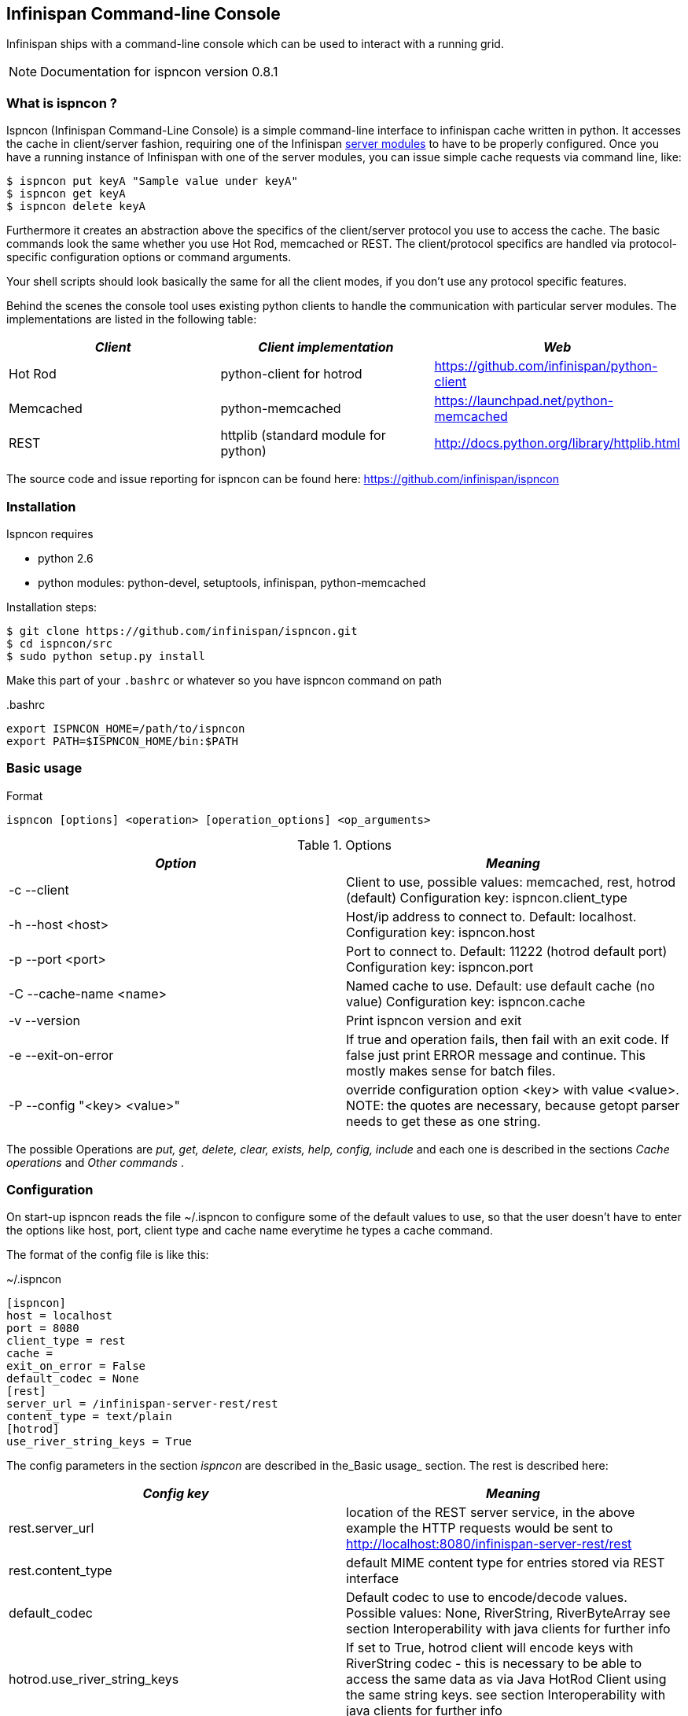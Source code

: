 ==  Infinispan Command-line Console
Infinispan ships with a command-line console which can be used to interact with a running grid.

NOTE: Documentation for ispncon version 0.8.1

=== What is ispncon ?
Ispncon (Infinispan Command-Line Console) is a simple command-line interface to infinispan cache written in python.
It accesses the cache in client/server fashion, requiring one of the Infinispan <<_server_modules, server modules>> to have to be properly configured. Once you have a running instance of Infinispan with one of the server modules, you can issue simple cache requests via command line, like: 

 $ ispncon put keyA "Sample value under keyA"
 $ ispncon get keyA
 $ ispncon delete keyA

Furthermore it creates an abstraction above the specifics of the client/server protocol you use to access the cache. The basic commands look the same whether you use Hot Rod, memcached or REST. The client/protocol specifics are handled via protocol-specific configuration options or command arguments.

Your shell scripts should look basically the same for all the client modes, if you don't use any protocol specific features.

Behind the scenes the console tool uses existing python clients to handle the communication with particular server modules. The implementations are listed in the following table:

[options="header"]
|===============
| _Client_ | _Client implementation_ | _Web_ 
|Hot Rod|python-client for hotrod| link:$$https://github.com/infinispan/python-client$$[] 
|Memcached|python-memcached| link:$$https://launchpad.net/python-memcached$$[] 
|REST|httplib (standard module for python)| link:$$http://docs.python.org/library/httplib.html$$[] 
|===============


The source code and issue reporting for ispncon can be found here: link:$$https://github.com/infinispan/ispncon$$[] 

=== Installation

Ispncon requires

* python 2.6
* python modules: python-devel, setuptools, infinispan, python-memcached

Installation steps: 

 $ git clone https://github.com/infinispan/ispncon.git
 $ cd ispncon/src
 $ sudo python setup.py install

Make this part of your `.bashrc` or whatever so you have ispncon command on path

.$$.bashrc$$
[source]
----
export ISPNCON_HOME=/path/to/ispncon
export PATH=$ISPNCON_HOME/bin:$PATH

----

=== Basic usage

.Format
----
ispncon [options] <operation> [operation_options] <op_arguments>

----

.Options
[options="header"]
|===============
| _Option_ | _Meaning_ 
|-c --client| Client to use, possible values: memcached, rest, hotrod (default) Configuration key: ispncon.client_type 
|-h --host &lt;host&gt;| Host/ip address to connect to. Default: localhost. Configuration key: ispncon.host 
|-p --port &lt;port&gt;| Port to connect to. Default: 11222 (hotrod default port) Configuration key: ispncon.port 
|-C --cache-name &lt;name&gt;| Named cache to use. Default: use default cache (no value) Configuration key: ispncon.cache 
|-v --version|Print ispncon version and exit
|-e --exit-on-error|If true and operation fails, then fail with an exit code. If false just  print ERROR message and continue. This mostly makes sense for batch  files.
|-P --config "&lt;key&gt; &lt;value&gt;"|override configuration option &lt;key&gt; with value &lt;value&gt;.  NOTE: the quotes are necessary, because getopt parser needs to get these  as one string.

|===============

The possible Operations are _put, get, delete, clear, exists, help, config, include_ and each one is described in the sections _Cache operations_ and _Other commands_ . 

=== Configuration
On start-up ispncon reads the file ~/.ispncon to configure some of the default values to use, so that the user doesn't have to enter the options like host, port, client type and cache name everytime he types a cache command.

The format of the config file is like this:

.~/.ispncon
----
[ispncon]
host = localhost
port = 8080
client_type = rest
cache =
exit_on_error = False
default_codec = None
[rest]
server_url = /infinispan-server-rest/rest
content_type = text/plain
[hotrod]
use_river_string_keys = True

----

The config parameters in the section _ispncon_ are described in the_Basic usage_  section. The rest is described here: 

[options="header"]
|===============
| _Config key_ | _Meaning_ 
|rest.server_url| location of the REST server service, in the above example the HTTP requests would be sent to link:$$http://localhost:8080/infinispan-server-rest/rest$$[] 
|rest.content_type|default MIME content type for entries stored via REST interface
|default_codec| Default codec to use to encode/decode values. Possible values: None, RiverString, RiverByteArray see section Interoperability with java clients for further info 
| hotrod.use_river_string_keys | If set to True, hotrod client will encode keys with RiverString codec - this is necessary to be able to access the same data as via Java HotRod Client using the same string keys. see section Interoperability with java clients for further info 
|===============


=== Cache operations
==== put
Put data under a specified key.

.Format
----
put [options] <key> <value>

----

.Options
[options="header"]
|===============
| _Option_ | _Meaning_ 
|-i --input-filename &lt;filename&gt;|Don't specify the value, instead put the contents of the specified file.
|-v --version &lt;version&gt;| Put only if version equals version given. Version format differs between protocols: HotRod: 64-bit integer version number Memcached: 64-bit integer unique version id REST: ETag string Not yet implemented for REST client in infinispan, watch link:$$https://issues.jboss.org/browse/ISPN-1084$$[ISPN-1084] for more info. 
| -l --lifespan &lt;seconds&gt; |Specifies lifespan of the entry. Integer, number of seconds.
| -I --max-idle &lt;seconds&gt; |Specifies max idle time for the entry. Integer, number of seconds.
|-a --put-if-absent|Return CONFLICT if value already exists and don't put anything in that case
| -e --encode &lt;codec&gt; | Encode value using the specified codec 

|===============

.Return values
[options="header"]
|===============
| _Exit code_ | _Output_ | _Result description_ 
|0|STORED|Entry was stored sucessfully
|1|ERROR &lt;msg&gt;|General error occurred
|2|NOT_FOUND|-v option was used and entry doesn't exist
|3|CONFLICT|-a option was used and the entry already exists, or -v was used and versions don't match

|===============

NOTE: memcached client won't distinguish between states NOT_FOUND, CONFLICT and ERROR and always will return ERROR if operation wasn't successful. this is a limitation of python-memcached client.

===== Issues

See 
link:$$https://bugs.launchpad.net/python-memcached/+bug/684689$$[684689] and  
link:$$https://bugs.launchpad.net/python-memcached/+bug/684690$$[684690] 
for discussion.

In later ispncon versions python-memcached client might get replaced by a customized version.

==== get

Get the data stored under the specified key.

.Format
----
get [options] <key>

----

.Options
[options="header"]
|===============
| _Option_ | _Meaning_ 
|-o --output-filename &lt;filename&gt;|Stores the output of the get operation into the file specified.
|-v --version| Get version along with the data. Version format differs between protocols: HotRod: 64-bit integer version number Memcached: 64-bit integer unique version id REST: ETag string 
| -d --decode &lt;codec&gt; | Decode the value using the specified codec. 
|===============

.Return values
[options="header"]
|===============
| _Exit code_ | _Output_ | _Result description_ 
|0| In case no filename was specified: &lt;data, possibly multi-line&gt; (NOTE: the data might contain binary content, that is not suitable for reading in terminal) In case a filename was specified, nothing is printed on standard output. In case -v was specified, the output is prepended with one line: VERSION &lt;version&gt; |Entry was found and is returned.
| 1 |ERROR &lt;msg&gt;|General error occurred
| 2 |NOT_FOUND|Requested entry wasn't found in the cache
|===============

==== delete
Delete the entry with the specified key.

.Format
----
delete [options] <key>

----

.Options
[options="header"]
|===============
| _Option_ | _Meaning_ 
|-v --version &lt;version&gt;| Deletes only if the specified version matches the version in the cache NOTE: versioned delete is not supported with memcached client. attempt to delete with -v flag will end in ERROR message. with REST client the situation is different, the protocol allows this, but it's not yet implemented in infinispan, watch link:$$https://issues.jboss.org/browse/ISPN-1084$$[ISPN-1084] for more info 
|===============

.Return values
[options="header"]
|===============
| _Exit code_ | _Output_ | _Result description_ 
| 0 |DELETED|Entry was successfully deleted
| 1 |ERROR &lt;msg&gt;|General error occurred
| 2 |NOT_FOUND|Entry wasn't found in the cache.
| 3 |CONFLICT|Option -v was used and versions don't match
|===============


==== clear
Clear the cache

.Format
----
clear

----

.Return values
[options="header"]
|===============
| _Exit code_ | _Output_ | _Result description_ 
| 0 |DELETED|Cache was sucessfully cleared
| 1 |ERROR &lt;msg&gt;|General error occurred
|===============


==== exists
Verify if the entry exists in the cache

.Format
----
exists <key>

----

.Options
[options="header"]
|===============
| _Exit code_ | _Output_ | _Result description_ 
| 0 |EXISTS|Entry with the given key exists
| 1 |ERROR &lt;msg&gt;|General error occurred
| 2 |NOT_FOUND|Entry with the given key wasn't found in the cache
|===============


NOTE: memcached protocol doesn't support querying for existence of an entry in the cache so exists operation is implemented (inefficiently) by get opeartion, that gets the whole entry with all the data from the server.

==== version
Get version of the entry. Version format differs between protocols:

* HotRod: 64-bit integer version number
* Memcached: 64-bit integer unique version id
* REST: ETag string

NOTE: The purpose of this command is to facilitate the parsing of the version string. HotRod and Memcached client don't support efficient implementation of this operation. They transfer the whole entry from the server to determine the version, so if applicable you are encouraged to use "get -v" command to obtain version together with the data.

REST client implements this operation efficiently by executing HEAD method.

.Format
----
version <key>

----

.Return values
[options="header"]
|===============
| _Exit code_ | _Output_ | _Result description_ 
| 0 |&lt;version&gt;|If the entry exists.
| 1 |ERROR &lt;msg&gt;|General error occurred
| 2 |NOT_FOUND|Requested entry wasn't found in the cache
|===============


=== Other commands

==== help

Print help about an operation

.Format
----
help <operation>

----

NOTE: if no operation is supplied, prints list of supported operations

==== config
Change internal state/config of the client. This operation has only client-side effect.

.Format
----
config                - to print current config
config save           - to save config to ~/.ispncon
config <key> <value>  - to change config for currently running session

----

===== Configuration values

see section Configuration for the meaning of different configuration options. Currently supported keys are:


* cache
* host
* port
* client_type
* exit_on_error
* rest.server_url
* rest.content_type

These values directly correspond to the keys in the ~/.ispncon config file. The format of the key is 

----
<section>.<config_key>

----

If no section is given, "ispncon" is implied.

.Return values
[options="header"]
|===============
| _Exit code_ | _Output_ | _Result description_ 
| 0 |STORED|If configuration/client state was updated successfully.
| 0 |multi-line output with config values|If config command with no parameters was entered.
| 1 |ERROR &lt;msg&gt;|General error occurred
|===============


==== include
Process cache commands from the specified batch file. The commands will be processed line by line.

.Format
----
include <filename>

----

.Return values
[options="header"]
|===============
| _Exit code_ | _Output_ | _Result description_ 
|exit code of the last command in the file.|The output depends on the commands present in the input file|depends on the commands in the batch file

|===============

NOTE: The name of this command and it's behaviour is going to change in the next version.

=== Interoperability with java clients
==== Over REST
When exchanging data via REST interface, the values are interpreted by any client as sequence of bytes. The meaning is given to this byte-sequence by using MIME type specified via "Content-Type" HTTP header. No special interoperability measures are needed here.

==== Over Hot Rod
If we want to read in ispncon the entries that were put with Hot Rod Java client, we need to use a special option `hotrod.use_river_string_keys = True`.
This will cause the string keys to be encoded the same way the Java client does it. 

Using `hotrod.use_river_string_keys = True` we're able to access the data that has been written by the java client, but we still see the raw binary values.
To be able to see a value that has been put by Hot Rod java client in a readable form and vice versa - to be able to see in Hot Rod Java client what we've put via ispncon we need to use a _codec_ . Currently there are two types of codecs: _RiverString_ and _RiverByteArray_ 

* _RiverString_ - will decode a value that has been put as java.lang.String and vice versa - a value encoded with this codec will be returned as java.lang.String on the java side 
* _RiverByteArray_ - analogous to RiverString but works with byte[] (java byte array) 

Codecs can be used either by specifying a _$$default_codec$$_ option in the ~/.ispncon config file (in section ispncon) or by specifying a codec on each put resp get using _-e (--encode)_ resp _-d (--decode) options_ . 

==== SpyMemcached Java Client
Tested with link:$$http://code.google.com/p/spymemcached/$$[spymemcached] 2.7. 

Values stored by ispncon is interpreted as an UTF-8 string, meaning if we store data using ispncon, it will be interpreted by the Java client as a String by calling `new java.lang.String(bytes, "UTF-8")`.

This also works in reverse: values stored in Java as `java.lang.String` will be returned as UTF-8 bytes in ispncon

